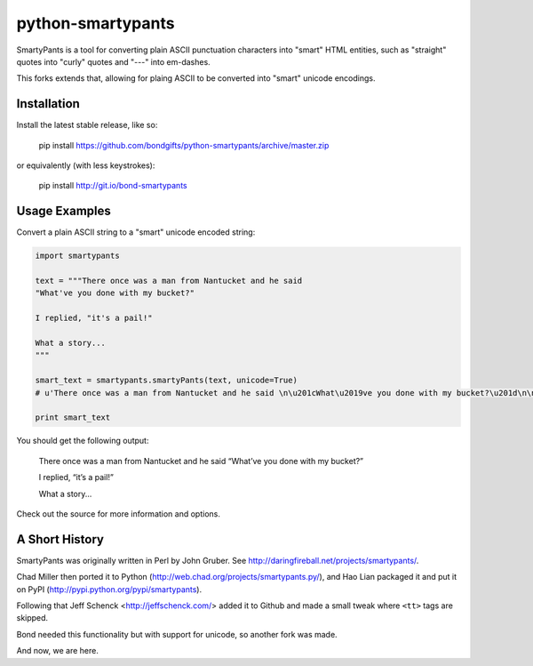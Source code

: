 
python-smartypants
==================

SmartyPants is a tool for converting plain ASCII punctuation characters into
"smart" HTML entities, such as "straight" quotes into "curly" quotes and
"---" into em-dashes.

This forks extends that, allowing for plaing ASCII to be converted into "smart"
unicode encodings.


Installation
------------

Install the latest stable release, like so:

    pip install https://github.com/bondgifts/python-smartypants/archive/master.zip

or equivalently (with less keystrokes):

    pip install http://git.io/bond-smartypants


Usage Examples
--------------

Convert a plain ASCII string to a "smart" unicode encoded string:

.. code-block:: python

    import smartypants

    text = """There once was a man from Nantucket and he said 
    "What've you done with my bucket?"

    I replied, "it's a pail!"

    What a story...
    """

    smart_text = smartypants.smartyPants(text, unicode=True)
    # u'There once was a man from Nantucket and he said \n\u201cWhat\u2019ve you done with my bucket?\u201d\n\nI replied, \u201cit\u2019s a pail!\u201d\n\nWhat a story\u2026\n'

    print smart_text

You should get the following output:

    There once was a man from Nantucket and he said
    “What’ve you done with my bucket?”

    I replied, “it’s a pail!”

    What a story...


Check out the source for more information and options.


A Short History
---------------

SmartyPants was originally written in Perl by John Gruber. See
http://daringfireball.net/projects/smartypants/.

Chad Miller then ported it to Python 
(http://web.chad.org/projects/smartypants.py/), and Hao Lian packaged it and
put it on PyPI (http://pypi.python.org/pypi/smartypants).

Following that Jeff Schenck <http://jeffschenck.com/> added it to Github and 
made a small tweak where ``<tt>`` tags are skipped.

Bond needed this functionality but with support for unicode, so another fork was made.

And now, we are here.

